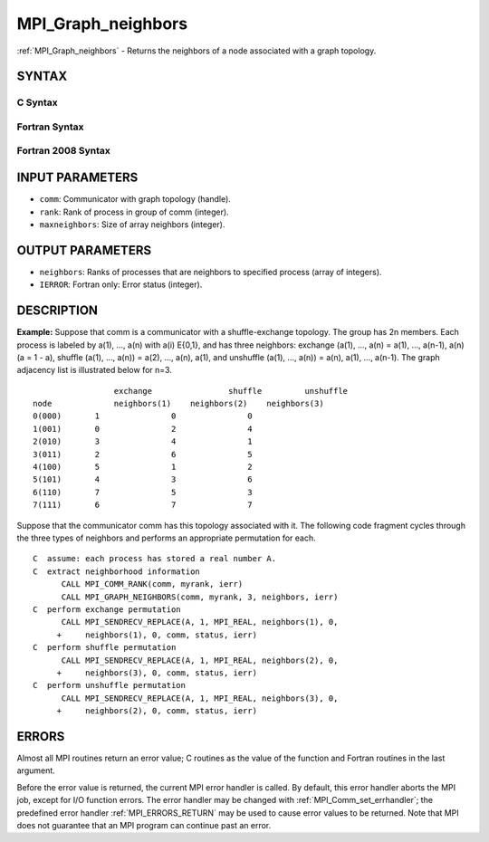 .. _MPI_Graph_neighbors:

MPI_Graph_neighbors
~~~~~~~~~~~~~~~~~~~

:ref:`MPI_Graph_neighbors` - Returns the neighbors of a node associated
with a graph topology.

SYNTAX
======

C Syntax
--------

.. code-block:: c
   :linenos:

   #include <mpi.h>
   int MPI_Graph_neighbors(MPI_Comm comm, int rank, int maxneighbors,
   	int neighbors[])

Fortran Syntax
--------------

.. code-block:: fortran
   :linenos:

   USE MPI
   ! or the older form: INCLUDE 'mpif.h'
   MPI_GRAPH_NEIGHBORS(COMM, RANK, MAXNEIGHBORS, NEIGHBORS, IERROR)
   	INTEGER	COMM, RANK, MAXNEIGHBORS, NEIGHBORS(*), IERROR

Fortran 2008 Syntax
-------------------

.. code-block:: fortran
   :linenos:

   USE mpi_f08
   MPI_Graph_neighbors(comm, rank, maxneighbors, neighbors, ierror)
   	TYPE(MPI_Comm), INTENT(IN) :: comm
   	INTEGER, INTENT(IN) :: rank, maxneighbors
   	INTEGER, INTENT(OUT) :: neighbors(maxneighbors)
   	INTEGER, OPTIONAL, INTENT(OUT) :: ierror

INPUT PARAMETERS
================

* ``comm``: Communicator with graph topology (handle). 

* ``rank``: Rank of process in group of comm (integer). 

* ``maxneighbors``: Size of array neighbors (integer). 

OUTPUT PARAMETERS
=================

* ``neighbors``: Ranks of processes that are neighbors to specified process (array of integers). 

* ``IERROR``: Fortran only: Error status (integer). 

DESCRIPTION
===========

**Example:** Suppose that comm is a communicator with a shuffle-exchange
topology. The group has 2n members. Each process is labeled by a(1),
..., a(n) with a(i) E{0,1}, and has three neighbors: exchange (a(1),
..., a(n) = a(1), ..., a(n-1), a(n) (a = 1 - a), shuffle (a(1), ...,
a(n)) = a(2), ..., a(n), a(1), and unshuffle (a(1), ..., a(n)) = a(n),
a(1), ..., a(n-1). The graph adjacency list is illustrated below for
n=3.

::

           		exchange		shuffle		unshuffle
       node		neighbors(1)	neighbors(2)	neighbors(3)
       0(000)	    1		    0		    0
       1(001)	    0		    2		    4
       2(010)	    3		    4		    1
       3(011)	    2		    6		    5
       4(100)	    5		    1		    2
       5(101)	    4		    3		    6
       6(110)	    7		    5		    3
       7(111)	    6		    7		    7

Suppose that the communicator comm has this topology associated with it.
The following code fragment cycles through the three types of neighbors
and performs an appropriate permutation for each.

::

   C  assume: each process has stored a real number A.
   C  extract neighborhood information
         CALL MPI_COMM_RANK(comm, myrank, ierr)
         CALL MPI_GRAPH_NEIGHBORS(comm, myrank, 3, neighbors, ierr)
   C  perform exchange permutation
         CALL MPI_SENDRECV_REPLACE(A, 1, MPI_REAL, neighbors(1), 0,
        +     neighbors(1), 0, comm, status, ierr)
   C  perform shuffle permutation
         CALL MPI_SENDRECV_REPLACE(A, 1, MPI_REAL, neighbors(2), 0,
        +     neighbors(3), 0, comm, status, ierr)
   C  perform unshuffle permutation
         CALL MPI_SENDRECV_REPLACE(A, 1, MPI_REAL, neighbors(3), 0,
        +     neighbors(2), 0, comm, status, ierr)

ERRORS
======

Almost all MPI routines return an error value; C routines as the value
of the function and Fortran routines in the last argument.

Before the error value is returned, the current MPI error handler is
called. By default, this error handler aborts the MPI job, except for
I/O function errors. The error handler may be changed with
:ref:`MPI_Comm_set_errhandler`; the predefined error handler :ref:`MPI_ERRORS_RETURN`
may be used to cause error values to be returned. Note that MPI does not
guarantee that an MPI program can continue past an error.


.. seealso:: :ref:`MPI_Graph_neighbors_count` 
